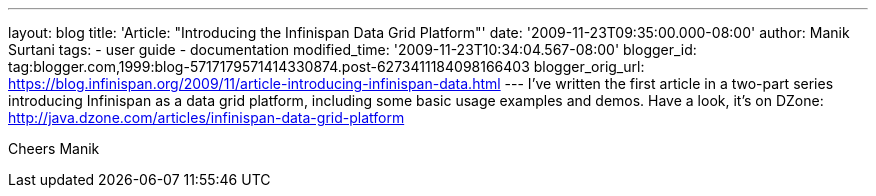 ---
layout: blog
title: 'Article: "Introducing the Infinispan Data Grid Platform"'
date: '2009-11-23T09:35:00.000-08:00'
author: Manik Surtani
tags:
- user guide
- documentation
modified_time: '2009-11-23T10:34:04.567-08:00'
blogger_id: tag:blogger.com,1999:blog-5717179571414330874.post-6273411184098166403
blogger_orig_url: https://blog.infinispan.org/2009/11/article-introducing-infinispan-data.html
---
I've written the first article in a two-part series introducing
Infinispan as a data grid platform, including some basic usage examples
and demos. Have a look, it's on DZone:
http://java.dzone.com/articles/infinispan-data-grid-platform

Cheers
Manik
